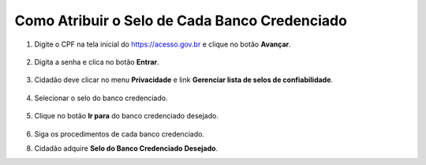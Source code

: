 ﻿Como Atribuir o Selo de Cada Banco Credenciado
===============================================

1. Digite o CPF na tela inicial do https://acesso.gov.br e clique no botão **Avançar**.

.. figure:: _images/telainicialcombotaoproximagovbr_novagovbr.jpg
   :align: center
   :alt: 

2. Digita a senha e clica no botão **Entrar**.

.. figure:: _images/tela_login_botao_entrar_destacado_novogovbr.jpg
    :align: center
    :alt:

3. Cidadão deve clicar no menu **Privacidade** e link **Gerenciar lista de selos de confiabilidade**.  

.. figure:: _images/tela_area_cidadao_selecao_selos.jpg
    :align: center
    :alt: 	
	
4. Selecionar o selo do banco credenciado.

.. figure:: _images/selosbancoscredenciados.jpg
    :align: center
    :alt: 		

5. Clique no botão **Ir para** do banco credenciado desejado.

.. figure:: _images/inicioobterseloconfiabilidadebancocredenciado.jpg
   :align: center
   :alt:   
   
6. Siga os procedimentos de cada banco credenciado.

8. Cidadão adquire **Selo do Banco Credenciado Desejado**. 

.. |site externo| image:: _images/site-ext.gif
.. _`LEI Nº 13.444, DE 11 DE MAIO DE 2017`: http://www.planalto.gov.br/ccivil_03/_ato2015-2018/2017/lei/l13444.htm
.. _`SIGAC/SIGEPE` : https://sso.gestaodeacesso.planejamento.gov.br/cassso/login
